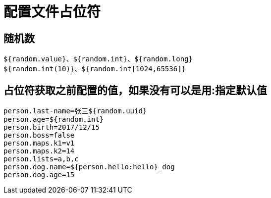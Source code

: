 [[springboot-base-config-placeholder]]
= 配置文件占位符

== 随机数

[source,java]
----
${random.value}、${random.int}、${random.long}
${random.int(10)}、${random.int[1024,65536]}
----

== 占位符获取之前配置的值，如果没有可以是用:指定默认值

[source,properties]
----
person.last-name=张三${random.uuid}
person.age=${random.int}
person.birth=2017/12/15
person.boss=false
person.maps.k1=v1
person.maps.k2=14
person.lists=a,b,c
person.dog.name=${person.hello:hello}_dog
person.dog.age=15
----